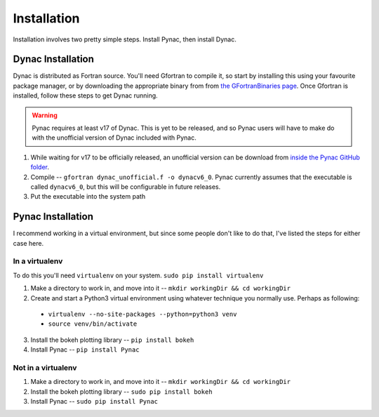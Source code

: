 Installation
============

.. _Dynac download page: http://dynac.web.cern.ch/dynac/beta/dynacb.html
.. _the GFortranBinaries page: https://gcc.gnu.org/wiki/GFortranBinaries
.. _inside the Pynac GitHub folder: https://raw.githubusercontent.com/se-esss-litterbox/Pynac/master/Pynac/dynac_unofficial.f

Installation involves two pretty simple steps.  Install Pynac, then install Dynac.

Dynac Installation
------------------
Dynac is distributed as Fortran source.  You'll need Gfortran
to compile it, so start by installing this using your favourite package manager, or
by downloading the appropriate binary from from
`the GFortranBinaries page`_.  Once Gfortran is installed, follow these
steps to get Dynac running.

.. warning:: Pynac requires at least v17 of Dynac.  This is yet to be released,
             and so Pynac users will have to make do with the unofficial version
             of Dynac included with Pynac.

#. While waiting for v17 to be officially released, an unofficial version can be download from `inside the Pynac GitHub folder`_.
#. Compile -- ``gfortran dynac_unofficial.f -o dynacv6_0``.  Pynac currently assumes that the executable is called ``dynacv6_0``, but this will be configurable in future releases.
#. Put the executable into the system path

Pynac Installation
------------------

I recommend working in a virtual environment, but since some people don't like to
do that, I've listed the steps for either case here.

In a virtualenv
+++++++++++++++

To do this you'll need ``virtualenv`` on your system.  ``sudo pip install virtualenv``

1. Make a directory to work in, and move into it -- ``mkdir workingDir && cd workingDir``
2. Create and start a Python3 virtual environment using whatever technique you normally use.  Perhaps as following:

  * ``virtualenv --no-site-packages --python=python3 venv``
  * ``source venv/bin/activate``

3. Install the bokeh plotting library -- ``pip install bokeh``
4. Install Pynac -- ``pip install Pynac``

Not in a virtualenv
+++++++++++++++++++

#. Make a directory to work in, and move into it -- ``mkdir workingDir && cd workingDir``
#. Install the bokeh plotting library -- ``sudo pip install bokeh``
#. Install Pynac -- ``sudo pip install Pynac``
